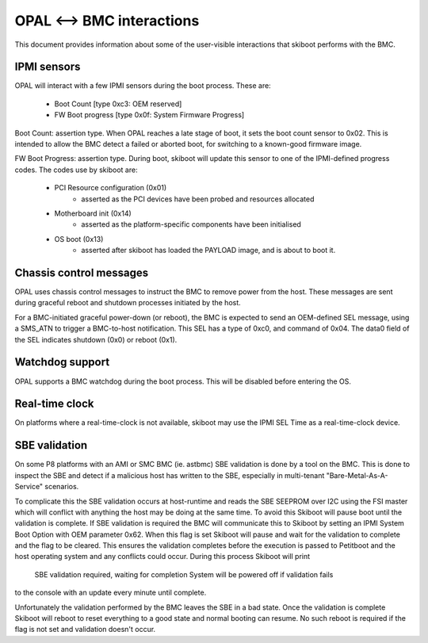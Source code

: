 OPAL <--> BMC interactions
==========================

This document provides information about some of the user-visible interactions
that skiboot performs with the BMC.

IPMI sensors
------------

OPAL will interact with a few IPMI sensors during the boot process. These
are:

  * Boot Count [type 0xc3: OEM reserved]
  * FW Boot progress [type 0x0f: System Firmware Progress]

Boot Count: assertion type. When OPAL reaches a late stage of boot, it sets the
boot count sensor to 0x02. This is intended to allow the BMC detect a failed
or aborted boot, for switching to a known-good firmware image.

FW Boot Progress: assertion type. During boot, skiboot will update this sensor
to one of the IPMI-defined progress codes. The codes use by skiboot are:

  * PCI Resource configuration (0x01)
     * asserted as the PCI devices have been probed and resources allocated
  * Motherboard init (0x14)
     * asserted as the platform-specific components have been initialised
  * OS boot (0x13)
     * asserted after skiboot has loaded the PAYLOAD image, and is about to
       boot it.

Chassis control messages
------------------------

OPAL uses chassis control messages to instruct the BMC to remove power from
the host. These messages are sent during graceful reboot and shutdown processes
initiated by the host.

For a BMC-initiated graceful power-down (or reboot), the BMC is expected to send
an OEM-defined SEL message, using a SMS_ATN to trigger a BMC-to-host
notification. This SEL has a type of 0xc0, and command of 0x04. The data0 field
of the SEL indicates shutdown (0x0) or reboot (0x1).


Watchdog support
----------------

OPAL supports a BMC watchdog during the boot process. This will be disabled
before entering the OS.


Real-time clock
---------------

On platforms where a real-time-clock is not available, skiboot may use the
IPMI SEL Time as a real-time-clock device.

SBE validation
--------------

On some P8 platforms with an AMI or SMC BMC (ie. astbmc) SBE validation is done
by a tool on the BMC. This is done to inspect the SBE and detect if a malicious
host has written to the SBE, especially in multi-tenant
"Bare-Metal-As-A-Service" scenarios.

To complicate this the SBE validation occurs at host-runtime and reads the SBE
SEEPROM over I2C using the FSI master which will conflict with anything the
host may be doing at the same time. To avoid this Skiboot will pause boot until
the validation is complete.
If SBE validation is required the BMC will communicate this to Skiboot by
setting an IPMI System Boot Option with OEM parameter 0x62. When this flag is
set Skiboot will pause and wait for the validation to complete and the flag to
be cleared. This ensures the validation completes before the execution is passed
to Petitboot and the host operating system and any conflicts could occur. During
this process Skiboot will print
      SBE validation required, waiting for completion
      System will be powered off if validation fails
to the console with an update every minute until complete.

Unfortunately the validation performed by the BMC leaves the SBE in a bad
state. Once the validation is complete Skiboot will reboot to reset everything
to a good state and normal booting can resume. No such reboot is required if
the flag is not set and validation doesn't occur.
